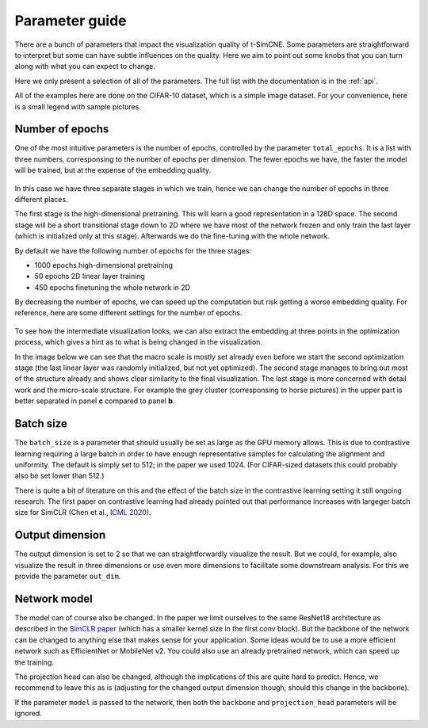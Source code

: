 .. _parameter-guide:

Parameter guide
=====================

There are a bunch of parameters that impact the visualization quality
of t-SimCNE.  Some parameters are straightforward to interpret but
some can have subtle influences on the quality.  Here we aim to point
out some knobs that you can turn along with what you can expect to
change.

Here we only present a selection of all of the parameters.  The full
list with the documentation is in the :ref:`api`.

All of the examples here are done on the CIFAR-10 dataset, which is a
simple image dataset.  For your convenience, here is a small legend
with sample pictures.

.. figure:: ../../figures/cifar.legend.pdf.png
   :align: center
   :alt: Legend for the CIFAR-10 dataset.



Number of epochs
----------------

One of the most intuitive parameters is the number of epochs,
controlled by the parameter ``total_epochs``.  It is a list with three
numbers, corresponsing to the number of epochs per dimension.  The
fewer epochs we have, the faster the model will be trained, but at the
expense of the embedding quality.

.. figure:: ../../figures/lossstage.svg
   :width: 250px
   :align: center
   :alt: The loss value throughout the different training stages.

In this case we have three separate stages in which we train, hence we
can change the number of epochs in three different places.

The first stage is the high-dimensional pretraining.  This will learn
a good representation in a 128D space.  The second stage will be a
short transitional stage down to 2D where we have most of the network
frozen and only train the last layer (which is initialized only at
this stage).  Afterwards we do the fine-tuning with the whole network.

By default we have the following number of epochs for the three stages:

* 1000 epochs high-dimensional pretraining
* 50 epochs 2D linear layer training
* 450 epochs finetuning the whole network in 2D

By decreasing the number of epochs, we can speed up the computation
but risk getting a worse embedding quality.  For reference, here are
some different settings for the number of epochs.

.. figure:: ../../figures/cifar.budget.pdf.png
   :alt: Various number of epochs visualized on the CIFAR-10 dataset.

To see how the intermediate visualization looks, we can also extract
the embedding at three points in the optimization process, which gives
a hint as to what is being changed in the visualization.

In the image below we can see that the macro scale is mostly set
already even before we start the second optimization stage (the last
linear layer was randomly initialized, but not yet optimized).  The
second stage manages to bring out most of the structure already and
shows clear similarity to the final visualization.  The last stage is
more concerned with detail work and the micro-scale structure.  For
example the grey cluster (corresponsing to horse pictures) in the
upper part is better separated in panel **c** compared to panel **b**.

.. figure:: ../../figures/cifar.ftstages.pdf.png
   :alt: Visualization of the CIFAR-10 dataset during the
         optimization.

Batch size
----------

The ``batch_size`` is a parameter that should usually be set as large as
the GPU memory allows.  This is due to contrastive learning requiring
a large batch in order to have enough representative samples for
calculating the alignment and uniformity.  The default is simply set
to 512; in the paper we used 1024.  (For CIFAR-sized datasets this
could probably also be set lower than 512.)

There is quite a bit of literature on this and the effect of the batch
size in the contrastive learning setting it still ongoing research.
The first paper on contrastive learning had already pointed out that
performance increases with largeger batch size for SimCLR (Chen et
al., `ICML 2020 <https://arxiv.org/abs/2002.05709>`__).

Output dimension
----------------

The output dimension is set to 2 so that we can straightforwardly
visualize the result.  But we could, for example, also visualize the
result in three dimensions or use even more dimensions to facilitate
some downstream analysis.  For this we provide the parameter
``out_dim``.

..
    TODO show 3D tsimcne visualization

Network model
-------------

The model can of course also be changed.  In the paper we limit
ourselves to the same ResNet18 architecture as described in the
`SimCLR paper <https://arxiv.org/abs/2002.05709>`__ (which has a
smaller kernel size in the first conv block).  But the backbone of the
network can be changed to anything else that makes sense for your
application.  Some ideas would be to use a more efficient network such
as EfficientNet or MobileNet v2.  You could also use an already
pretrained network, which can speed up the training.

..
    TODO show some visualization with different backbones?

    TODO show example of a backbone with pretrained weights?

The projection head can also be changed, although the implications of
this are quite hard to predict.  Hence, we recommend to leave this as
is (adjusting for the changed output dimension though, should this
change in the backbone).

If the parameter ``model`` is passed to the network, then both the
``backbone`` and ``projection_head`` parameters will be ignored.
